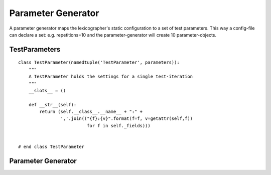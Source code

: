 Parameter Generator
===================

A parameter generator maps the lexicographer's static configuration to a set of test parameters. This way a config-file can declare a set: e.g. repetitions=10 and the parameter-generator will create 10 parameter-objects.



TestParameters
--------------


::

    class TestParameter(namedtuple('TestParameter', parameters)):
        """
        A TestParameter holds the settings for a single test-iteration
        """
        __slots__ = ()
    
        def __str__(self):
            return (self.__class__.__name__ + ":" +
                    ','.join(("{f}:{v}".format(f=f, v=getattr(self,f))
                              for f in self._fields)))
    
        
    # end class TestParameter
    
    



Parameter Generator
-------------------

.. uml::
   
   BaseClass <|-- ParameterGenerator

.. module:: apetools.lexicographers.parametergenerator
.. autosummary::
   :toctree: api

   ParameterGenerator
   ParameterGenerator.tree
   ParameterGenerator.__iter__

